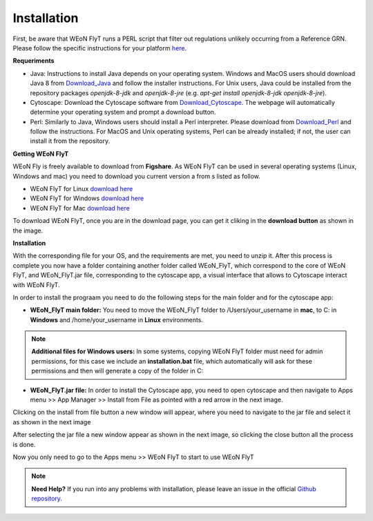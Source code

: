Installation
============

First, be aware that WEoN FlyT runs a PERL script that filter out regulations unlikely occurring from a Reference GRN. Please follow the specific instructions for your platform `here <https://www.perl.org/get.html>`_.

.. Also, the app backend is in transition to python, so please also follow intructions to get python3 `here <https://www.python.org/about/gettingstarted/>`_.

**Requeriments**

- Java: Instructions to install Java depends on your operating system. Windows and MacOS users should download Java 8 from `Download_Java`_ and follow the installer instructions. For Unix users, Java could be installed from the repository packages `openjdk-8-jdk` and `openjdk-8-jre` (e.g. `apt-get install openjdk-8-jdk openjdk-8-jre`).

- Cytoscape: Download the Cytoscape software from `Download_Cytoscape`_. The webpage will automatically determine your operating system and prompt a download button.

- Perl: Similarly to Java, Windows users should install a Perl interpreter. Please download from `Download_Perl`_ and follow the instructions. For MacOS and Unix operating systems, Perl can be already installed; if not, the user can install it from the repository.

**Getting WEoN FlyT**

WEoN Fly is freely available to download from **Figshare**. As WEoN FlyT can be used in several operating systems (Linux, Windows and mac) you need to download you current version a from s listed as follow.

- WEoN FlyT for Linux `download here <https://figshare.com/articles/WEoN_FlyT_for_Linux/11956758>`_ 

- WEoN FlyT for Windows `download here <https://figshare.com/articles/WEoN_FlyT_for_windows/11958972>`_ 

- WEoN FlyT for Mac `download here <https://figshare.com/articles/WEoN_FlyT_for_mac/11958942>`_ 

To download WEoN FlyT, once you are in the download page, you can get it cliking in the **download button** as shown in the image.

.. image:: images/download.png
	:align: center



**Installation**

With the corresponding file for your OS, and the requirements are met, you need to unzip it. After this process is complete you now have a folder containing another folder called WEoN_FlyT, which correspond to the core of WEoN FlyT, and WEoN_FlyT.jar file, corresponding to the cytoscape app, a visual interface that allows to Cytoscape interact with WEoN FlyT.

In order to install the prograam you need to do the following steps for the main folder and for the cytoscape app:

- **WEoN_FlyT main folder:** You need to move the WEoN_FlyT folder to /Users/your_username in **mac**, to C: in **Windows** and /home/your_username in **Linux** environments.

.. note::
	**Additional files for Windows users:**
	In some systems, copying WEoN FlyT folder must need for admin permissions, for this case we include an **installation.bat** file, which automatically will ask for these permissions and then will generate a copy of the folder in C:

- **WEoN_FlyT.jar file:** In order to install the Cytoscape app, you need to open cytoscape and then navigate to Apps menu >> App Manager >> Install from File as pointed with a red arrow in the next image.

.. image:: images/select_file.png
	:align: center

Clicking on the install from file button a new window will appear, where you need to navigate to the jar file and select it as shown in the next image 

.. image:: images/selec_file2.png
	:align: center

After selecting the jar file a new window appear as shown in the next image, so clicking the close button all the process is done. 

.. image:: images/select_file3.png
	:align: center

Now you only need to go to the Apps menu >> WEoN FlyT to start to use WEoN FlyT

.. note::
	**Need Help?**
	If you run into any problems with installation, please leave an issue in the
	official `Github repository <https://github.com/networkbiolab/WEoN>`_.

.. refs
.. _Download_Cytoscape: https://cytoscape.org/download.html
.. _Download_Java: https://www.java.com/es/download/manual.jsp
.. _Download_Perl: http://strawberryperl.com/
